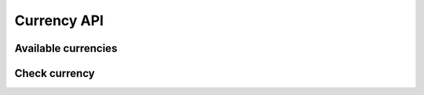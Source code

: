 Currency API
============

Available currencies
-------------------- 

.. http:get:: /v1/currency

	Retrieve a list all available currencies.

	**Example request**:

	.. sourcecode:: http

		GET /v1/currency HTTP/1.1
		Host: example.com
		Authorization: dEFFEFeddedeGGEGMceokr353521234
		Accept: application/json

	**Example response**:

	.. sourcecode:: http

		HTTP/1.1 200 OK
		Content-Type: application/json

		{
			"Status": "success",
			"Info": "currencies found",
			"Response": [
		
				"EUR",
				"RUB",
				"JPY",
				"USD"
			],
			"Error": null
		}

	:statuscode 200: No error, currency data served.
	:statuscode 401: Unauthorized, either the username does not exist or the credentials
	
	:reqheader Authorization: A valid authorization token.


	.. note:: 

		This response is just an example, usually it is much longer!

Check currency
--------------

.. http:get:: /v1/currency/(currency)

	Check if a specivic currency is available in the system.

	**Example request**:

	.. sourcecode:: http

		GET /v1/currency/EUR HTTP/1.1
		Host: example.com
		Authorization: dEFFEFeddedeGGEGMceokr353521234
		Accept: application/json

	:param currency: string [A-Z]{3}


	**Example response**:

	.. sourcecode:: http

		HTTP/1.1 200 OK
		Content-Type: application/json

		{
			"Status": "success",
			"Info": "currencies found",
			"Response": [
				"EUR",
				"RUB",
				"JPY",
				"USD"
			],
			"Error": null
		}

	:statuscode 200: No error, currency data served.
	:statuscode 400: The request was malformed; the given currency could not be understood.
	:statuscode 401: Unauthorized, either the username does not exist or the credentials
	:statuscode 404: currency not available

	:reqheader Authorization: A valid authorization token.
